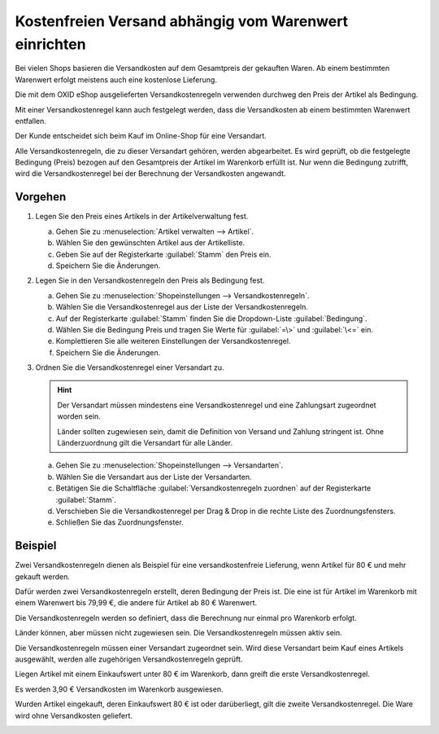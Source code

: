 ﻿Kostenfreien Versand abhängig vom Warenwert einrichten
======================================================

Bei vielen Shops basieren die Versandkosten auf dem Gesamtpreis der gekauften Waren. Ab einem bestimmten Warenwert erfolgt meistens auch eine kostenlose Lieferung.

Die mit dem OXID eShop ausgelieferten Versandkostenregeln verwenden durchweg den Preis der Artikel als Bedingung.

Mit einer Versandkostenregel kann auch festgelegt werden, dass die Versandkosten ab einem bestimmten Warenwert entfallen.

Der Kunde entscheidet sich beim Kauf im Online-Shop für eine Versandart.

Alle Versandkostenregeln, die zu dieser Versandart gehören, werden abgearbeitet. Es wird geprüft, ob die festgelegte Bedingung (Preis) bezogen auf den Gesamtpreis der Artikel im Warenkorb erfüllt ist. Nur wenn die Bedingung zutrifft, wird die Versandkostenregel bei der Berechnung der Versandkosten angewandt.

Vorgehen
--------

1. Legen Sie den Preis eines Artikels in der Artikelverwaltung fest.

   a. Gehen Sie zu :menuselection:`Artikel verwalten --> Artikel`.
   #. Wählen Sie den gewünschten Artikel aus der Artikelliste.
   #. Geben Sie auf der Registerkarte :guilabel:`Stamm` den Preis ein.
   #. Speichern Sie die Änderungen.

#. Legen Sie in den Versandkostenregeln den Preis als Bedingung fest.

   a. Gehen Sie zu :menuselection:`Shopeinstellungen --> Versandkostenregeln`.
   #. Wählen Sie die Versandkostenregel aus der Liste der Versandkostenregeln.
   #. Auf der Registerkarte :guilabel:`Stamm` finden Sie die Dropdown-Liste :guilabel:`Bedingung`.
   #. Wählen Sie die Bedingung Preis und tragen Sie Werte für :guilabel:`=\>` und :guilabel:`\<=` ein.
   #. Komplettieren Sie alle weiteren Einstellungen der Versandkostenregel.
   #. Speichern Sie die Änderungen.

#. Ordnen Sie die Versandkostenregel einer Versandart zu.

   .. hint::

      Der Versandart müssen mindestens eine Versandkostenregel und eine Zahlungsart zugeordnet worden sein.

      Länder sollten zugewiesen sein, damit die Definition von Versand und Zahlung stringent ist. Ohne Länderzuordnung gilt die Versandart für alle Länder.

   a. Gehen Sie zu :menuselection:`Shopeinstellungen --> Versandarten`.
   #. Wählen Sie die Versandart aus der Liste der Versandarten.
   #. Betätigen Sie die Schaltfläche :guilabel:`Versandkostenregeln zuordnen` auf der Registerkarte :guilabel:`Stamm`.
   #. Verschieben Sie die Versandkostenregel per Drag \& Drop in die rechte Liste des Zuordnungsfensters.
   #. Schließen Sie das Zuordnungsfenster.

Beispiel
--------
Zwei Versandkostenregeln dienen als Beispiel für eine versandkostenfreie Lieferung, wenn Artikel für 80 € und mehr gekauft werden.

Dafür werden zwei Versandkostenregeln erstellt, deren Bedingung der Preis ist. Die eine ist für Artikel im Warenkorb mit einem Warenwert bis 79,99 €, die andere für Artikel ab 80 € Warenwert.

Die Versandkostenregeln werden so definiert, dass die Berechnung nur einmal pro Warenkorb erfolgt.

Länder können, aber müssen nicht zugewiesen sein. Die Versandkostenregeln müssen aktiv sein.

.. image:: ../../media/screenshots/oxbafw01.png
   :alt: Versandkostenregel ab 80 € Warenwert
   :height: 341
   :width: 650

Die Versandkostenregeln müssen einer Versandart zugeordnet sein. Wird diese Versandart beim Kauf eines Artikels ausgewählt, werden alle zugehörigen Versandkostenregeln geprüft.

Liegen Artikel mit einem Einkaufswert unter 80 € im Warenkorb, dann greift die erste Versandkostenregel.

Es werden 3,90 € Versandkosten im Warenkorb ausgewiesen.

.. image:: ../../media/screenshots/oxbafw02.png
   :alt: Warenkorb mit Artikeln unter 80 € Warenwert
   :height: 261
   :width: 550

Wurden Artikel eingekauft, deren Einkaufswert 80 € ist oder darüberliegt, gilt die zweite Versandkostenregel. Die Ware wird ohne Versandkosten geliefert.

.. image:: ../../media/screenshots/oxbafw03.png
   :alt: Warenkorb mit Artikel über 80 € Warenwert
   :height: 261
   :width: 550

.. seealso:: :doc:`Artikel - Registerkarte Stamm <../artikel/registerkarte-stamm>` | :doc:`Versandkostenregeln - Registerkarte Stamm <../versandkostenregeln/registerkarte-stamm>` | :doc:`Versandarten - Registerkarte Stamm <../versandarten/registerkarte-stamm>`

.. Intern: oxbafw, Status: